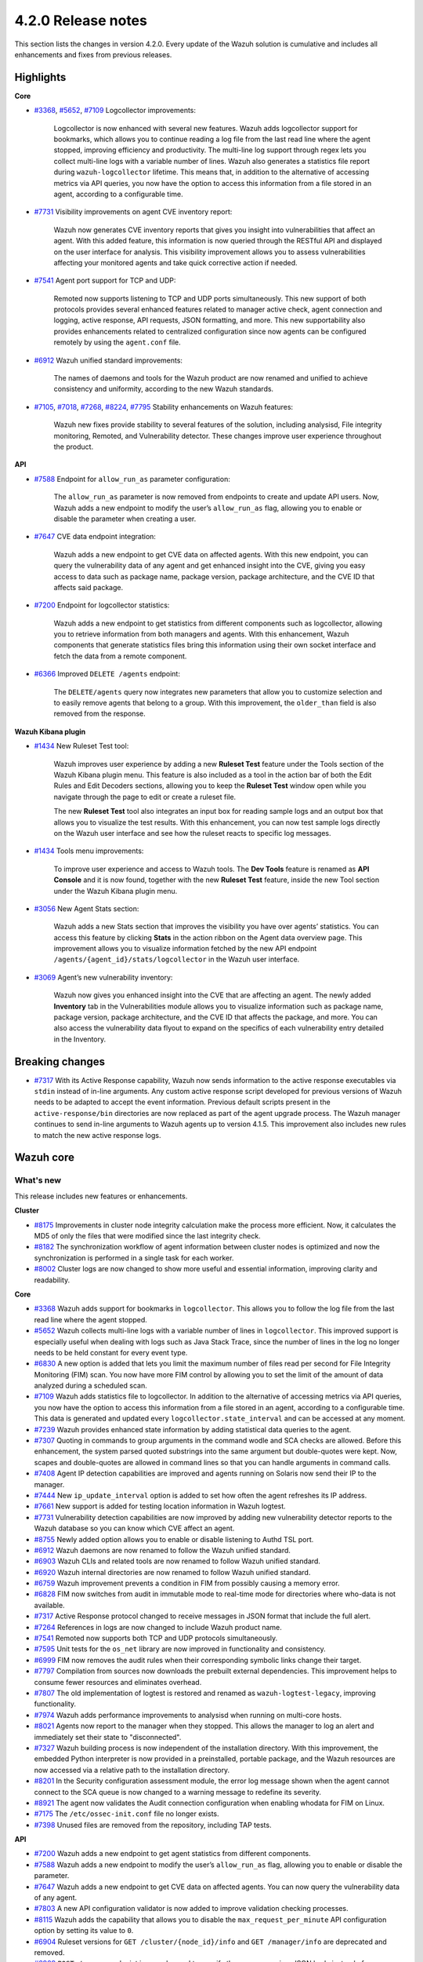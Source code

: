 .. Copyright (C) 2021 Wazuh, Inc.

.. _release_4_2_0:

4.2.0 Release notes
===================

This section lists the changes in version 4.2.0. Every update of the Wazuh solution is cumulative and includes all enhancements and fixes from previous releases.


Highlights
----------

**Core**

- `#3368 <https://github.com/wazuh/wazuh/issues/3368>`_, `#5652 <https://github.com/wazuh/wazuh/issues/5652>`_, `#7109 <https://github.com/wazuh/wazuh/pull/7109>`_ Logcollector improvements:

       Logcollector is now enhanced with several new features. Wazuh adds logcollector support for bookmarks, which allows you to continue reading a log file from the last read line where the agent stopped, improving efficiency and productivity. The multi-line log support through regex lets you collect multi-line logs with a variable number of lines. Wazuh also generates a statistics file report during ``wazuh-logcollector`` lifetime. This means that, in addition to the alternative of accessing metrics via API queries, you now have the option to access this information from a file stored in an agent, according to a configurable time.

- `#7731 <https://github.com/wazuh/wazuh/pull/7731>`_ Visibility improvements on agent CVE inventory report:

      Wazuh now generates CVE inventory reports that gives you insight into vulnerabilities that affect an agent. With this added feature, this information is now queried through the RESTful API and displayed on the user interface for analysis. This visibility improvement allows you to assess vulnerabilities affecting your monitored agents and take quick corrective action if needed.

- `#7541 <https://github.com/wazuh/wazuh/pull/7541>`_ Agent port support for TCP and UDP:

      Remoted now supports listening to TCP and UDP ports simultaneously. This new support of both protocols provides several enhanced features related to manager active check, agent connection and logging, active response, API requests, JSON formatting, and more. This new supportability also provides enhancements related to centralized configuration since now agents can be configured remotely by using the ``agent.conf`` file.

- `#6912 <https://github.com/wazuh/wazuh/pull/6912>`_ Wazuh unified standard improvements:

      The names of daemons and tools for the Wazuh product are now renamed and unified to achieve consistency and uniformity, according to the new Wazuh standards.


- `#7105 <https://github.com/wazuh/wazuh/pull/7105>`_, `#7018 <https://github.com/wazuh/wazuh/pull/7018>`_, `#7268 <https://github.com/wazuh/wazuh/pull/7268>`_, `#8224 <https://github.com/wazuh/wazuh/pull/8224>`_, `#7795 <https://github.com/wazuh/wazuh/pull/7795>`_ Stability enhancements on Wazuh features:

      Wazuh new fixes provide stability to several features of the solution, including analysisd, File integrity monitoring, Remoted, and Vulnerability detector. These changes improve user experience throughout the product.



**API**

- `#7588 <https://github.com/wazuh/wazuh/pull/7588>`_ Endpoint for ``allow_run_as`` parameter configuration:
  
      The ``allow_run_as`` parameter is now removed from endpoints to create and update API users. Now, Wazuh adds a new endpoint to modify the user’s ``allow_run_as`` flag, allowing you to enable or disable the parameter when creating a user.

- `#7647 <https://github.com/wazuh/wazuh/pull/7647>`_ CVE data endpoint integration:

      Wazuh adds a new endpoint to get CVE data on affected agents. With this new endpoint, you can query the vulnerability data of any agent and get enhanced insight into the CVE, giving you easy access to data such as package name, package version, package architecture, and the CVE ID that affects said package. 

- `#7200 <https://github.com/wazuh/wazuh/pull/7200>`_ Endpoint for logcollector statistics:

      Wazuh adds a new endpoint to get statistics from different components such as logcollector, allowing you to retrieve information from both managers and agents. With this enhancement, Wazuh components that generate statistics files bring this information using their own socket interface and fetch the data from a remote component.        
 
- `#6366 <https://github.com/wazuh/wazuh/issues/6366>`_ Improved ``DELETE /agents`` endpoint:

      The ``DELETE/agents`` query now integrates new parameters that allow you to customize selection and to easily remove agents that belong to a group. With this improvement, the ``older_than`` field is also removed from the response. 

**Wazuh Kibana plugin**

- `#1434 <https://github.com/wazuh/wazuh-kibana-app/issues/1434>`_ New Ruleset Test tool:

      Wazuh improves user experience by adding a new **Ruleset Test** feature under the Tools section of the Wazuh Kibana plugin menu. This feature is also included as a tool in the action bar of both the Edit Rules and Edit Decoders sections, allowing you to keep the **Ruleset Test** window open while you navigate through the page to edit or create a ruleset file.

      The new **Ruleset Test** tool also integrates an input box for reading sample logs and an output box that allows you to visualize the test results. With this enhancement, you can now test sample logs directly on the Wazuh user interface and see how the ruleset reacts to specific log messages.

.. raw:: html
    
    <div class="images-rn-420-container">
    <div class="images-rn-420">

.. thumbnail::  ../images/release-notes/4.2.0/ruleset-test.png 
      :align: center

.. thumbnail::  ../images/release-notes/4.2.0/rules_ruleset_test.png
      :align: center

.. raw:: html

    </div>      

- `#1434 <https://github.com/wazuh/wazuh-kibana-app/issues/1434>`_ Tools menu improvements:

      To improve user experience and access to Wazuh tools. The **Dev Tools** feature is renamed as **API Console** and it is now found, together with the new **Ruleset Test** feature, inside the new Tool section under the Wazuh Kibana plugin menu.

.. thumbnail::  ../images/release-notes/4.2.0/new-menu.png
      :align: center

- `#3056 <https://github.com/wazuh/wazuh-kibana-app/pull/3056>`_ New Agent Stats section:

      Wazuh adds a new Stats section that improves the visibility you have over agents’ statistics. You can access this feature by clicking **Stats** in the action ribbon on the Agent data overview page. This improvement allows you to visualize information fetched by the new API endpoint ``/agents/{agent_id}/stats/logcollector`` in the Wazuh user interface.

.. thumbnail::  ../images/release-notes/4.2.0/new_stats_access.png
      :align: center

.. thumbnail::  ../images/release-notes/4.2.0/agent_stats_section.png
      :align: center

- `#3069 <https://github.com/wazuh/wazuh-kibana-app/pull/3069>`_ Agent’s new vulnerability inventory:

      Wazuh now gives you enhanced insight into the CVE that are affecting an agent. The newly added **Inventory** tab in the Vulnerabilities module allows you to visualize information such as package name, package version, package architecture, and the CVE ID that affects the package, and more. You can also access the vulnerability data flyout to expand on the specifics of each vulnerability entry detailed in the Inventory.   

.. thumbnail::  ../images/release-notes/4.2.0/vuln_inventory_detail.png
      :align: center  

.. raw:: html

    </div> 
    

Breaking changes
----------------

- `#7317 <https://github.com/wazuh/wazuh/pull/7317>`_ With its Active Response capability, Wazuh now sends information to the active response executables via ``stdin`` instead of in-line arguments. Any custom active response script developed for previous versions of Wazuh needs to be adapted to accept the event information. Previous default scripts present in the ``active-response/bin`` directories are now replaced as part of the agent upgrade process. The Wazuh manager continues to send in-line arguments to Wazuh agents up to version 4.1.5. This improvement also includes new rules to match the new active response logs.
 
Wazuh core
----------

What's new
^^^^^^^^^^
This release includes new features or enhancements. 

**Cluster**

- `#8175 <https://github.com/wazuh/wazuh/pull/8175>`_ Improvements in cluster node integrity calculation make the process more efficient. Now, it calculates the MD5 of only the files that were modified since the last integrity check.
- `#8182 <https://github.com/wazuh/wazuh/pull/8182>`_ The synchronization workflow of agent information between cluster nodes is optimized and now the synchronization is performed in a single task for each worker.
- `#8002 <https://github.com/wazuh/wazuh/pull/8002>`_ Cluster logs are now changed to show more useful and essential information, improving clarity and readability.


**Core**

- `#3368 <https://github.com/wazuh/wazuh/issues/3368>`_ Wazuh adds support for bookmarks in ``logcollector``. This allows you to follow the log file from the last read line where the agent stopped. 
- `#5652 <https://github.com/wazuh/wazuh/issues/5652>`_ Wazuh collects multi-line logs with a variable number of lines in ``logcollector``. This improved support is especially useful when dealing with logs such as Java Stack Trace, since the number of lines in the log no longer needs to be held constant for every event type.
- `#6830 <https://github.com/wazuh/wazuh/pull/6830>`_ A new option is added that lets you limit the maximum number of files read per second for File Integrity Monitoring (FIM) scan. You now have more FIM control by allowing you to set the limit of the amount of data analyzed during a scheduled scan.
- `#7109 <https://github.com/wazuh/wazuh/pull/7109>`_ Wazuh adds statistics file to logcollector. In addition to the alternative of accessing metrics via API queries, you now have the option to access this information from a file stored in an agent, according to a configurable time. This data is generated and updated every ``logcollector.state_interval`` and can be accessed at any moment. 
- `#7239 <https://github.com/wazuh/wazuh/pull/7239>`_ Wazuh provides enhanced state information by adding statistical data queries to the agent.
- `#7307 <https://github.com/wazuh/wazuh/pull/7307>`_ Quoting in commands to group arguments in the command wodle and SCA checks are allowed. Before this enhancement, the system parsed quoted substrings into the same argument but double-quotes were kept. Now, scapes and double-quotes are allowed in command lines so that you can handle arguments in command calls. 
- `#7408 <https://github.com/wazuh/wazuh/pull/7408>`_ Agent IP detection capabilities are improved and agents running on Solaris now send their IP to the manager.
- `#7444 <https://github.com/wazuh/wazuh/pull/7444>`_ New ``ip_update_interval`` option is added to set how often the agent refreshes its IP address.
- `#7661 <https://github.com/wazuh/wazuh/issues/7661>`_ New support is added for testing location information in Wazuh logtest. 
- `#7731 <https://github.com/wazuh/wazuh/pull/7731>`_ Vulnerability detection capabilities are now improved by adding new vulnerability detector reports to the Wazuh database so you can know which CVE affect an agent.
- `#8755 <https://github.com/wazuh/wazuh/pull/8755>`_ Newly added option allows you to enable or disable listening to Authd TSL port.
- `#6912 <https://github.com/wazuh/wazuh/pull/6912>`_ Wazuh daemons are now renamed to follow the Wazuh unified standard. 
- `#6903 <https://github.com/wazuh/wazuh/pull/6903>`_ Wazuh CLIs and related tools are now renamed to follow Wazuh unified standard.
- `#6920 <https://github.com/wazuh/wazuh/pull/6920>`_ Wazuh internal directories are now renamed to follow Wazuh unified standard. 
- `#6759 <https://github.com/wazuh/wazuh/pull/6759>`_ Wazuh improvement prevents a condition in FIM from possibly causing a memory error.
- `#6828 <https://github.com/wazuh/wazuh/pull/6828>`_ FIM now switches from audit in immutable mode to real-time mode for directories where who-data is not available. 
- `#7317 <https://github.com/wazuh/wazuh/pull/7317>`_ Active Response protocol changed to receive messages in JSON format that include the full alert.
- `#7264 <https://github.com/wazuh/wazuh/pull/7264>`_ References in logs are now changed to include Wazuh product name. 
- `#7541 <https://github.com/wazuh/wazuh/pull/7541>`_ Remoted now supports both TCP and UDP protocols simultaneously.
- `#7595 <https://github.com/wazuh/wazuh/pull/7595>`_ Unit tests for the ``os_net`` library are now improved in functionality and consistency.
- `#6999 <https://github.com/wazuh/wazuh/pull/6999>`_ FIM now removes the audit rules when their corresponding symbolic links change their target.
- `#7797 <https://github.com/wazuh/wazuh/pull/7797>`_ Compilation from sources now downloads the prebuilt external dependencies. This improvement helps to consume fewer resources and eliminates overhead. 
- `#7807 <https://github.com/wazuh/wazuh/pull/7807>`_ The old implementation of logtest is restored and renamed as ``wazuh-logtest-legacy``, improving functionality.
- `#7974 <https://github.com/wazuh/wazuh/pull/7974>`_ Wazuh adds performance improvements to analysisd when running on multi-core hosts.
- `#8021 <https://github.com/wazuh/wazuh/pull/8021>`_ Agents now report to the manager when they stopped. This allows the manager to log an alert and immediately set their state to "disconnected".
- `#7327 <https://github.com/wazuh/wazuh/pull/7327>`_ Wazuh building process is now independent of the installation directory. With this improvement, the embedded Python interpreter is now provided in a preinstalled, portable package, and the Wazuh resources are now accessed via a relative path to the installation directory.
- `#8201 <https://github.com/wazuh/wazuh/pull/8201>`_ In the Security configuration assessment module, the error log message shown when the agent cannot connect to the SCA queue is now changed to a warning message to redefine its severity.
- `#8921 <https://github.com/wazuh/wazuh/pull/8921>`_ The agent now validates the Audit connection configuration when enabling whodata for FIM on Linux.
- `#7175 <https://github.com/wazuh/wazuh/pull/7175>`_ The ``/etc/ossec-init.conf`` file no longer exists. 
- `#7398 <https://github.com/wazuh/wazuh/issues/7398>`_ Unused files are removed from the repository, including TAP tests.


**API**
  
- `#7200 <https://github.com/wazuh/wazuh/pull/7200>`_ Wazuh adds a new endpoint to get agent statistics from different components. 
- `#7588 <https://github.com/wazuh/wazuh/pull/7588>`_ Wazuh adds a new endpoint to modify the user’s ``allow_run_as`` flag, allowing you to enable or disable the parameter.
- `#7647 <https://github.com/wazuh/wazuh/pull/7647>`_ Wazuh adds a new endpoint to get CVE data on affected agents. You can now query the vulnerability data of any agent.
- `#7803 <https://github.com/wazuh/wazuh/pull/7803>`_ A new API configuration validator is now added to improve validation checking processes.
- `#8115 <https://github.com/wazuh/wazuh/pull/8115>`_ Wazuh adds the capability that allows you to disable the ``max_request_per_minute`` API configuration option by setting its value to ``0``.
- `#6904 <https://github.com/wazuh/wazuh/issues/6904>`_ Ruleset versions for ``GET /cluster/{node_id}/info`` and ``GET /manager/info`` are deprecated and removed.
- `#6909 <https://github.com/wazuh/wazuh/pull/6909>`_ ``POST /groups`` endpoint is now changed to specify the group name in a JSON body instead of a query parameter. 
- `#7312 <https://github.com/wazuh/wazuh/pull/7312>`_ ``PUT /active-response`` endpoint function is now changed to create messages with new JSON format. 
- `#6366 <https://github.com/wazuh/wazuh/issues/6366>`_ The ``DELETE/agents`` query now integrates new parameters that allow you to easily remove agents that belong to a group. With this improvement, the ``older_than`` field is also removed from the response.
- `#7909 <https://github.com/wazuh/wazuh/pull/7909>`_ Login security controller is improved to avoid errors in Restful API reference links. 
- `#8123 <https://github.com/wazuh/wazuh/pull/8123>`_ The ``PUT /agents/group/{group_id}/restart`` response format is now improved when there are no agents assigned to the group.
- `#8149 <https://github.com/wazuh/wazuh/pull/8149>`_ Agent keys used when adding agents through the Wazuh API are now obscured in the API log.
- `#8457 <https://github.com/wazuh/wazuh/pull/8457>`_ All agent-restart function of endpoints is now improved by removing the active-response check.
- `#8615 <https://github.com/wazuh/wazuh/pull/8615>`_ The performance of API request processing time is optimized by applying cache to token RBAC permissions extraction. Now, this process is invalidated if any resource related to the token is modified.
- `#8841 <https://github.com/wazuh/wazuh/pull/8841>`_ Wazuh default value set for the ``limit`` API parameter is 500, but now you can specify the maximum value to 100000.
- `#7588 <https://github.com/wazuh/wazuh/pull/7588>`_ The ``allow_run_as`` parameter is now removed from endpoints to create and update API users.
- `#7006 <https://github.com/wazuh/wazuh/issues/7006>`_ The ``behind_proxy_server`` option is now removed from configuration.
  
**Framework**

- `#8682 <https://github.com/wazuh/wazuh/pull/8682>`_ This enhancement improves the agent insertion algorithm when Authd is not available.
- `#6904 <https://github.com/wazuh/wazuh/issues/6904>`_ ``update_ruleset`` script is now deprecated and removed.

**Ruleset**
  
- `#7100 <https://github.com/wazuh/wazuh/pull/7100>`_ Wazuh now provides decoder support for UFW (Uncomplicated Firewall) and its log format. This improvement ensures the correct processing of Ubuntu default firewall logs. 
- `#6867 <https://github.com/wazuh/wazuh/pull/6867>`_ The ruleset is updated and normalized to follow the Wazuh unified standard.
- `#7316 <https://github.com/wazuh/wazuh/pull/7316>`_ CIS policy "Ensure XD/NX support is enabled" is restored for SCA.

**External dependencies**

- `#8886 <https://github.com/wazuh/wazuh/pull/8886>`_ Boto3, botocore, requests, s3transfer, and urllib3 Python dependencies are now upgraded to their latest stable versions.

Resolved issues
^^^^^^^^^^^^^^^

This release resolves known issues. 

**Cluster**

==============================================================    =============
Reference                                                         Description
==============================================================    =============
`#6736 <https://github.com/wazuh/wazuh/pull/6736>`_               Memory usage is now optimized and improved when creating cluster messages.
`#8142 <https://github.com/wazuh/wazuh/pull/8142>`_               Error when unpacking incomplete headers in cluster messages is now fixed. Now cluster communication works correctly and the process is completed successfully.
`#8499 <https://github.com/wazuh/wazuh/pull/8499>`_               When iterating a file listed that is already deleted, the error message is now changed and shown as a debug message.
`#8901 <https://github.com/wazuh/wazuh/pull/8901>`_               Issue with cluster timeout exceptions is now fixed.
`#8872 <https://github.com/wazuh/wazuh/pull/8872>`_               Issue with KeyError when an error command is received in any cluster node is now fixed.
==============================================================    =============

**Core**

=================================================================================================================    =============
Reference                                                                                                            Description
=================================================================================================================    =============
`#6934 <https://github.com/wazuh/wazuh/pull/6934>`_                                                                  In FIM, setting ``scan_time`` to *12am* or *12pm* now works correctly. 
`#6802 <https://github.com/wazuh/wazuh/pull/6802>`_                                                                  In FIM, reaching the file limit no longer creates wrong alerts for events triggered in a monitored folder. Now, a new SQLite query fetches the information of all the files in a specific order.
`#7105 <https://github.com/wazuh/wazuh/pull/7105>`_                                                                  Issue in analysisd that reserved the static decoder field name ``command`` but was not evaluated is resolved. From now on, it is always treated as a dynamic decoder field.
`#7073 <https://github.com/wazuh/wazuh/pull/7073>`_                                                                  The evaluation of fields in the ``description`` tag of roles now works correctly.
`#6789 <https://github.com/wazuh/wazuh/pull/6789>`_                                                                  In FIM, errors that caused symbolic links not to work correctly are now fixed.
`#7018 <https://github.com/wazuh/wazuh/pull/7018>`_                                                                  Path validation in FIM configuration is now fixed. Now, the process to validate and format a path from configuration is performed correctly.
`#7018 <https://github.com/wazuh/wazuh/pull/7018>`_                                                                  Issue with “ignore” option in FIM where relative paths are not resolved is now fixed.
`#7268 <https://github.com/wazuh/wazuh/pull/7268>`_                                                                  Issue in FIM that wrongly detected that the file limit was reached is now fixed and ``nodes_count`` database variable is checked correctly.
`#7265 <https://github.com/wazuh/wazuh/pull/7265>`_                                                                  Alerts are now successfully generated in FIM when a domain user deletes a file. 
`#7359 <https://github.com/wazuh/wazuh/pull/7359>`_                                                                  Windows agent compilation with GCC 10 is now performed successfully.
`#7332 <https://github.com/wazuh/wazuh/pull/7332>`_                                                                  Errors in FIM when expanding environment variables are now fixed. 
`#7476 <https://github.com/wazuh/wazuh/pull/7476>`_                                                                  Rule descriptions are now included in archives when the input event matches a rule, regardless of whether an alert was triggered or not.
`#7495 <https://github.com/wazuh/wazuh/pull/7495>`_                                                                  Issue with regex parser is fixed and now accepts empty strings.
`#7414 <https://github.com/wazuh/wazuh/pull/7414>`_                                                                  In FIM, issue with ``delete`` events with real-time is now fixed. Now, deleted files in agents running on Solaris generate alerts and are correctly reported.
`#7633 <https://github.com/wazuh/wazuh/pull/7633>`_                                                                  In Remoted, the priority header is no longer included incorrectly in syslog when using TCP.
`#7782 <https://github.com/wazuh/wazuh/pull/7782>`_                                                                  Stack overflow issue in the XML parsing is now fixed by limiting the levels of recursion to 1024.
`#7795 <https://github.com/wazuh/wazuh/pull/7795>`_                                                                  Vulnerability detector now correctly skips scanning all the agents in the master node that are connected to another worker.
`#7858 <https://github.com/wazuh/wazuh/pull/7858>`_                                                                  Wazuh database synchronization module now correctly cleans dangling agent group files.
`#7919 <https://github.com/wazuh/wazuh/pull/7919>`_                                                                  In analysisd, regex parser issue with memory leaks is now fixed.
`#7905 <https://github.com/wazuh/wazuh/pull/7905>`_                                                                  A typo is fixed in the initial value for the hotfix scan ID in the agents' database schema.
`#8003 <https://github.com/wazuh/wazuh/pull/8003>`_                                                                  Segmentation fault issue is fixed in Vulnerability detector when parsing an unsupported package version format.
`#7990 <https://github.com/wazuh/wazuh/pull/7990>`_                                                                  In FIM, false positives were triggered due to file ``inode`` collisions in the engine database. This issue is now fixed and FIM works properly when the ``inode`` of multiple files is changed.
`#6932 <https://github.com/wazuh/wazuh/pull/6932>`_                                                                  Issue with error handling when wildcarded RHEL feeds are not found is now fixed. 
`#7862 <https://github.com/wazuh/wazuh/pull/7862>`_                                                                  The ``equals`` comparator is fixed for OVAL feeds in Vulnerability detector. Now, equal versions in the OVAL scan are successfully compared.
`#8098 <https://github.com/wazuh/wazuh/pull/8098>`_ `#8143 <https://github.com/wazuh/wazuh/pull/8143>`_              In FIM, an issue that caused a Windows agent to crash when synchronizing a Windows Registry value that starts with a colon ``:`` is now resolved. ``winagent`` no longer crashes during the synchronization of registries.
`#8151 <https://github.com/wazuh/wazuh/pull/8151>`_                                                                  A starving hazard issue in Wazuh database is fixed and there are no longer risks of incoming requests being stalled during database commitment.
`#8224 <https://github.com/wazuh/wazuh/pull/8224>`_                                                                  Issue with race condition in Remoted that, under certain circumstances, crashes when closing RID files is now fixed. Now, Remoted locks the KeyStore in writing mode when closing RIDs.
`#8789 <https://github.com/wazuh/wazuh/pull/8789>`_                                                                  Descriptor leak issue in the agent when it failed to connect to Authd is now fixed.
`#8828 <https://github.com/wazuh/wazuh/pull/8828>`_                                                                  Issue with a potential error when starting the manager due to a delay in the creation of Analysisd PID file is now fixed.
`#8551 <https://github.com/wazuh/wazuh/pull/8551>`_                                                                  An invalid memory access hazard issue is fixed In Vulnerability detector.
`#8571 <https://github.com/wazuh/wazuh/pull/8571>`_                                                                  When the agent reports a file with an empty ACE list, it no longer causes an error at the manager in the FIM decoder.
`#8620 <https://github.com/wazuh/wazuh/pull/8620>`_                                                                  Error is prevented and the agent on macOS does not get corrupted after an operating system upgrade. 
`#8357 <https://github.com/wazuh/wazuh/pull/8357>`_                                                                  An error in the manager that prevented its configuration to be checked after a change by the API when Active response is disabled is fixed.
`#8630 <https://github.com/wazuh/wazuh/pull/8630>`_                                                                  When removing an agent, the manager now correctly removes remote counters and agent group files.
`#8905 <https://github.com/wazuh/wazuh/pull/8905>`_                                                                  Issue is fixed in the agent on Windows that might corrupt the FIM database when disabling the disk sync.
=================================================================================================================    =============

**API**

==============================================================    =============
Reference                                                         Description
==============================================================    =============
`#7587 <https://github.com/wazuh/wazuh/pull/7587>`_               API messages when getting agent upgrade results are fixed and improved.
`#7709 <https://github.com/wazuh/wazuh/pull/7709>`_               Issue with wrong user strings in API logs is fixed when receiving responses with status codes 308 or 404.
`#7867 <https://github.com/wazuh/wazuh/pull/7867>`_               New variable added fixes API errors when ``cluster`` is ``disabled`` and ``node_type`` is ``worker``.
`#7798 <https://github.com/wazuh/wazuh/pull/7798>`_               API integration test mapping script is now updated, fixing redundant paths and duplicated tests.
`#8014 <https://github.com/wazuh/wazuh/pull/8014>`_               API integration test case ``test_rbac_white_all`` no longer fails and a new test case for the enable/disable ``run_as`` endpoint is added for improved consistency.
`#8148 <https://github.com/wazuh/wazuh/pull/8148>`_               Issue with thread race condition when adding or deleting agents without ``authd`` is now fixed.
`#8496 <https://github.com/wazuh/wazuh/pull/8496>`_               CORS (cross-origin resource sharing) is now fixed in API configuration, allowing lists to be added to ``expose_headers`` and ``allow_headers``.
`#8887 <https://github.com/wazuh/wazuh/pull/8887>`_               Issue is fixed with api.log to avoid unhandled exceptions on API timeouts.
==============================================================    =============

**Ruleset**

==============================================================    =============
Reference                                                         Description
==============================================================    =============
`#7837 <https://github.com/wazuh/wazuh/pull/7837>`_               ``usb-storage-attached`` regex pattern is now improved to support blank spaces.
`#7645 <https://github.com/wazuh/wazuh/pull/7645>`_               SCA checks for RHEL 7 and CentOS 7 are now fixed. 
`#8111 <https://github.com/wazuh/wazuh/pull/8111>`_               Match criteria for AWS WAF rules are now fixed and improved. 
==============================================================    =============


Wazuh Kibana plugin
-------------------

This release includes new features or enhancements. 

What's new
^^^^^^^^^^

- `#1434 <https://github.com/wazuh/wazuh-kibana-app/issues/1434>`_ New **Ruleset Test** tool is added under the Tools menu and in the action bar of the Edit Rules and Edit Decoders sections. You can now test sample logs directly on the Wazuh user interface and see how the ruleset reacts to specific log messages.
- `#1434 <https://github.com/wazuh/wazuh-kibana-app/issues/1434>`_ **Dev Tools** feature is now moved under the new Tools menu and it is renamed as **API Console**.
- `#3056 <https://github.com/wazuh/wazuh-kibana-app/pull/3056>`_ Wazuh adds a new **Stats** section on the Agent data overview page that allows you to see agent’s information retrieved by ``/agents/{agent_id}/stats/logcollector`` API endpoint.
- `#3069 <https://github.com/wazuh/wazuh-kibana-app/pull/3069>`_ New vulnerability inventory is now added to the Vulnerability module, allowing you to see data on the CVE that affect your monitored agents.
- `#2925 <https://github.com/wazuh/wazuh-kibana-app/issues/2925>`_ In the Security events module, the **Rows per page** option of the **Explore agent** section is now configurable. 
- `#3051 <https://github.com/wazuh/wazuh-kibana-app/pull/3051>`_ New reminder message and restart button are now displayed in the Rules, Decoders, and CDB lists sections of the management menu for you to restart the cluster or management after importing a file.
- `#3061 <https://github.com/wazuh/wazuh-kibana-app/issues/3061>`_ The API Console feature of the Tools menu now includes a logtest ``PUT`` sample for you to have as a reference.
- `#3109 <https://github.com/wazuh/wazuh-kibana-app/pull/3109>`_ A new button is added for you to recheck API connection during a health check.
- `#3111 <https://github.com/wazuh/wazuh-kibana-app/pull/3111>`_ Wazuh adds a new ``wazuh-statistics`` template and new mapping for the indices.
- `#3126 <https://github.com/wazuh/wazuh-kibana-app/pull/3126>`_ When you deploy a new agent, a new link to the Wazuh documentation is added under the *Start the agent* step of the process for you to check if the connection to the manager is successful after adding a new agent. 
- `#3238 <https://github.com/wazuh/wazuh-kibana-app/pull/3238>`_ When you deploy a new agent, a warning message is shown under the *Install and enroll the agent* step of the process to warn you about running the command on a host with an agent already installed. This action causes the agent package to be upgraded without enrolling the agent.
- `#2892 <https://github.com/wazuh/wazuh-kibana-app/issues/2892>`_ In the Integrity monitoring module, the Top 5 users result table is now changed to improve user experience.
- `#3080 <https://github.com/wazuh/wazuh-kibana-app/pull/3080>`_ The editing process of the ``allow_run_as`` user property is now adapted to the new ``PUT /security/users/{user_id}/run_as`` endpoint.
- `#3046 <https://github.com/wazuh/wazuh-kibana-app/pull/3046>`_ Some ossec references are now renamed to follow Wazuh unified standard.

Resolved issues
^^^^^^^^^^^^^^^

This release resolves known issues. 

**Wazuh Kibana plugin**

==============================================================    =============
Reference                                                         Description
==============================================================    =============
`#3088 <https://github.com/wazuh/wazuh-kibana-app/pull/3088>`_    Only authorized agents are shown in the Agents stats and Visualizations dashboard.
`#3095 <https://github.com/wazuh/wazuh-kibana-app/pull/3095>`_    ``Pending`` status option for agents is now included on the Agents overview page.
`#3097 <https://github.com/wazuh/wazuh-kibana-app/pull/3097>`_    Index patter setting is now applied when choosing from existing patterns.
`#3108 <https://github.com/wazuh/wazuh-kibana-app/pull/3108>`_    Issue with space character missing on the deployment command when UDP is configured is now fixed. 
`#3110 <https://github.com/wazuh/wazuh-kibana-app/pull/3110>`_    When a node is selected in the **Analysis Engine** section of the Statistics page, you can now correctly see the statistics of the selected node.
`#3114 <https://github.com/wazuh/wazuh-kibana-app/pull/3114>`_    When selecting a MITRE technique in the MITRE ATTACK module, the changed date filter of the flyout window no longer modifies the main date filter as well.
`#3118 <https://github.com/wazuh/wazuh-kibana-app/pull/3118>`_    Issue with the name of the TCP sessions visualization is now fixed and the average metric is now changed to total TCP sessions.
`#3120 <https://github.com/wazuh/wazuh-kibana-app/pull/3120>`_    Only authorized agents are now shown on the Events and Security alerts tables. 
`#3122 <https://github.com/wazuh/wazuh-kibana-app/pull/3122>`_    In the Agents module, ``Last keep alive`` data is now displayed correctly within the panel.
`#3128 <https://github.com/wazuh/wazuh-kibana-app/pull/3128>`_    Wazuh Kibana plugin no longer redirects to the Settings page instead of the Overview page after a health check.
`#3144 <https://github.com/wazuh/wazuh-kibana-app/pull/3144>`_    Issue with the Wazuh logo path in the Kibana menu when ``server.basePath`` setting is used is now fixed.
`#3152 <https://github.com/wazuh/wazuh-kibana-app/pull/3152>`_    Issue with deprecated endpoint for creating agent groups is now fixed.
`#3163 <https://github.com/wazuh/wazuh-kibana-app/pull/3163>`_    Issue with checking process for TCP protocol in **Deploy a new agent** window is now fixed.
`#3181 <https://github.com/wazuh/wazuh-kibana-app/pull/3181>`_    Issue with RBAC with agent group permissions is fixed. Now, when authorized agents are specified by their group instead of their IDs, you can successfully access the Security configuration assessment module, the Integrity monitoring module, and the Configuration window on the Agents page. 
`#3232 <https://github.com/wazuh/wazuh-kibana-app/pull/3232>`_    The index pattern is now successfully created when performing the health check, preventing an API-conflict error during this process.
==============================================================    =============


Splunk Enterprise 8.1.2
------------------------

What's new
^^^^^^^^^^

This release includes new features or enhancements. 

- `#1024 <https://github.com/wazuh/wazuh-splunk/pull/1024>`_ In Discover view, the search query is changed to show the alert’s evolution.
- `#1066 <https://github.com/wazuh/wazuh-splunk/pull/1066>`_ In the Agents window of the Groups page, a new link is added to the result table to access Agent view.
- `#1052 <https://github.com/wazuh/wazuh-splunk/pull/1052>`_ Wazuh is now compatible with Python3. Python2 is now deprecated and removed.
- `#1058 <https://github.com/wazuh/wazuh-splunk/pull/1058>`_ The create group ``POST`` request is adapted to the latest Wazuh API changes.

Resolved issues
^^^^^^^^^^^^^^^

This release resolves known issues. 

**Splunk**

==============================================================    =============
Reference                                                         Description
==============================================================    =============
`#944 <https://github.com/wazuh/wazuh-splunk/issues/944>`_        Wazuh tools are now renamed to follow Wazuh unified standard. ``ossec-control`` is now ``wazuh-control`` and ``ossec-regex`` is now renamed as ``wazuh-regex``.
`#945 <https://github.com/wazuh/wazuh-splunk/issues/945>`_        Wazuh daemons are now renamed to follow Wazuh unified standard.
`#1020 <https://github.com/wazuh/wazuh-splunk/pull/1020>`_        Issue with token cache duration is now fixed.
`#1042 <https://github.com/wazuh/wazuh-splunk/pull/1042>`_        Issue with dynamic columns width for agents PDF report is now fixed. 
`#1045 <https://github.com/wazuh/wazuh-splunk/pull/1045>`_        Issue with the app not loading when it is not connected to the API is now fixed and information is displayed correctly. 
`#1046 <https://github.com/wazuh/wazuh-splunk/pull/1046>`_        Styling issue with success toast message for saving agent configuration is now fixed.
`#1059 <https://github.com/wazuh/wazuh-splunk/pull/1059>`_        Minor styling issue is now fixed and **Export** button on the Export Results window now works correctly when you hover over it.
`#1063 <https://github.com/wazuh/wazuh-splunk/pull/1063>`_        New error handler message is now added to the Alerts window of the Configuration page.
`#1069 <https://github.com/wazuh/wazuh-splunk/pull/1069>`_        Error message when adding an API fails is now fixed and its content text is shown correctly.
`#1021 <https://github.com/wazuh/wazuh-splunk/pull/1021>`_        Issue with error toast message in search handler when the connection with forwarder fails is now fixed.
==============================================================    =============


Changelogs
----------

More details about these changes are provided in the changelog of each component:

- `wazuh/wazuh <https://github.com/wazuh/wazuh/blob/4.2/CHANGELOG.md>`_
- `wazuh/wazuh-kibana-app <https://github.com/wazuh/wazuh-kibana-app/blob/4.2-7.10/CHANGELOG.md>`_
- `wazuh/wazuh-splunk <https://github.com/wazuh/wazuh-splunk/blob/4.2-8.1/CHANGELOG.md>`_